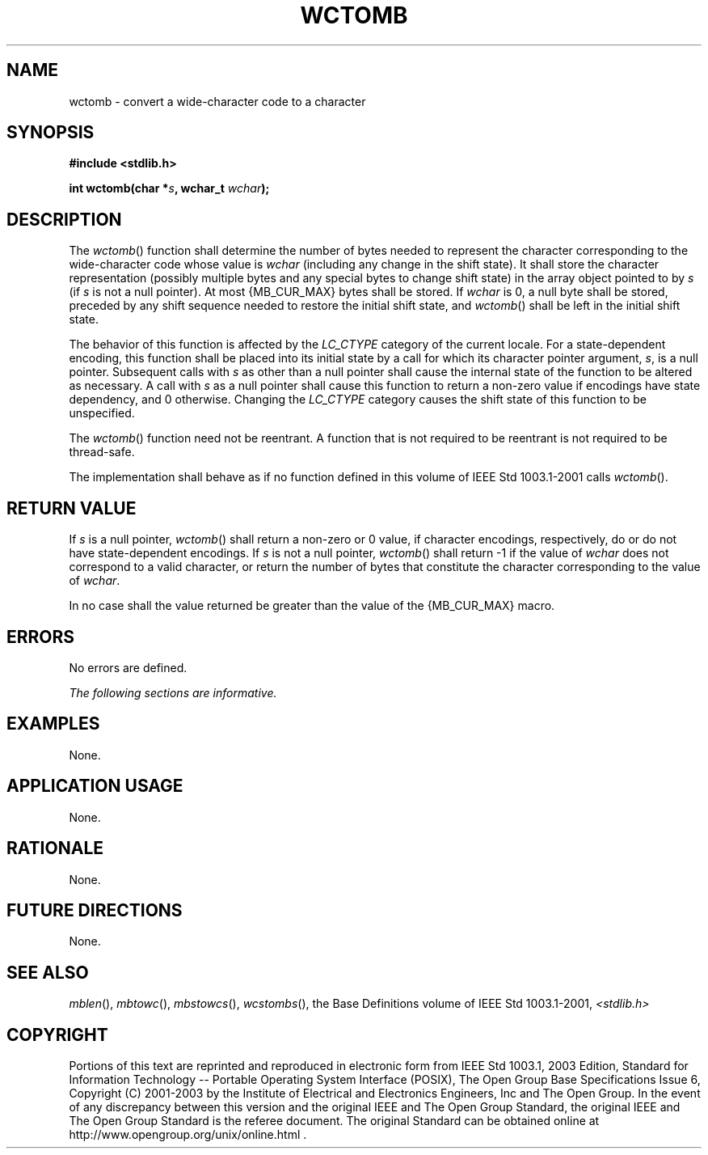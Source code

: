 .\" Copyright (c) 2001-2003 The Open Group, All Rights Reserved 
.TH "WCTOMB" 3 2003 "IEEE/The Open Group" "POSIX Programmer's Manual"
.\" wctomb 
.SH NAME
wctomb \- convert a wide-character code to a character
.SH SYNOPSIS
.LP
\fB#include <stdlib.h>
.br
.sp
int wctomb(char *\fP\fIs\fP\fB, wchar_t\fP \fIwchar\fP\fB);
.br
\fP
.SH DESCRIPTION
.LP
The \fIwctomb\fP() function shall determine the number of bytes needed
to represent the character corresponding to the
wide-character code whose value is \fIwchar\fP (including any change
in the shift state). It shall store the character
representation (possibly multiple bytes and any special bytes to change
shift state) in the array object pointed to by \fIs\fP (if
\fIs\fP is not a null pointer). At most {MB_CUR_MAX} bytes shall be
stored. If \fIwchar\fP is 0, a null byte shall be stored,
preceded by any shift sequence needed to restore the initial shift
state, and \fIwctomb\fP() shall be left in the initial shift
state.
.LP
The
behavior of this function is affected by the \fILC_CTYPE\fP category
of the current locale. For a state-dependent encoding, this
function shall be placed into its initial state by a call for which
its character pointer argument, \fIs\fP, is a null pointer.
Subsequent calls with \fIs\fP as other than a null pointer shall cause
the internal state of the function to be altered as
necessary. A call with \fIs\fP as a null pointer shall cause this
function to return a non-zero value if encodings have state
dependency, and 0 otherwise. Changing the \fILC_CTYPE\fP category
causes the shift state of this function to be unspecified.
.LP
The \fIwctomb\fP() function need not be reentrant. A function that
is not required to be reentrant is not required to be
thread-safe. 
.LP
The implementation shall behave as if no function defined in this
volume of IEEE\ Std\ 1003.1-2001 calls
\fIwctomb\fP().
.SH RETURN VALUE
.LP
If \fIs\fP is a null pointer, \fIwctomb\fP() shall return a non-zero
or 0 value, if character encodings, respectively, do or
do not have state-dependent encodings. If \fIs\fP is not a null pointer,
\fIwctomb\fP() shall return -1 if the value of
\fIwchar\fP does not correspond to a valid character, or return the
number of bytes that constitute the character corresponding to
the value of \fIwchar\fP.
.LP
In no case shall the value returned be greater than the value of the
{MB_CUR_MAX} macro.
.SH ERRORS
.LP
No errors are defined.
.LP
\fIThe following sections are informative.\fP
.SH EXAMPLES
.LP
None.
.SH APPLICATION USAGE
.LP
None.
.SH RATIONALE
.LP
None.
.SH FUTURE DIRECTIONS
.LP
None.
.SH SEE ALSO
.LP
\fImblen\fP(), \fImbtowc\fP(), \fImbstowcs\fP(), \fIwcstombs\fP(),
the Base Definitions volume of
IEEE\ Std\ 1003.1-2001, \fI<stdlib.h>\fP
.SH COPYRIGHT
Portions of this text are reprinted and reproduced in electronic form
from IEEE Std 1003.1, 2003 Edition, Standard for Information Technology
-- Portable Operating System Interface (POSIX), The Open Group Base
Specifications Issue 6, Copyright (C) 2001-2003 by the Institute of
Electrical and Electronics Engineers, Inc and The Open Group. In the
event of any discrepancy between this version and the original IEEE and
The Open Group Standard, the original IEEE and The Open Group Standard
is the referee document. The original Standard can be obtained online at
http://www.opengroup.org/unix/online.html .
